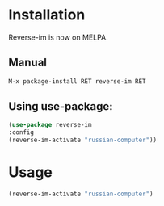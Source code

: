 * Installation

  Reverse-im is now on MELPA.

** Manual

   #+BEGIN_SRC emacs-lisp
   M-x package-install RET reverse-im RET
   #+END_SRC
  
** Using use-package:
  #+BEGIN_SRC emacs-lisp
  (use-package reverse-im
  :config
  (reverse-im-activate "russian-computer"))
  #+END_SRC
* Usage
  #+BEGIN_SRC emacs-lisp
  (reverse-im-activate "russian-computer")
  #+END_SRC
